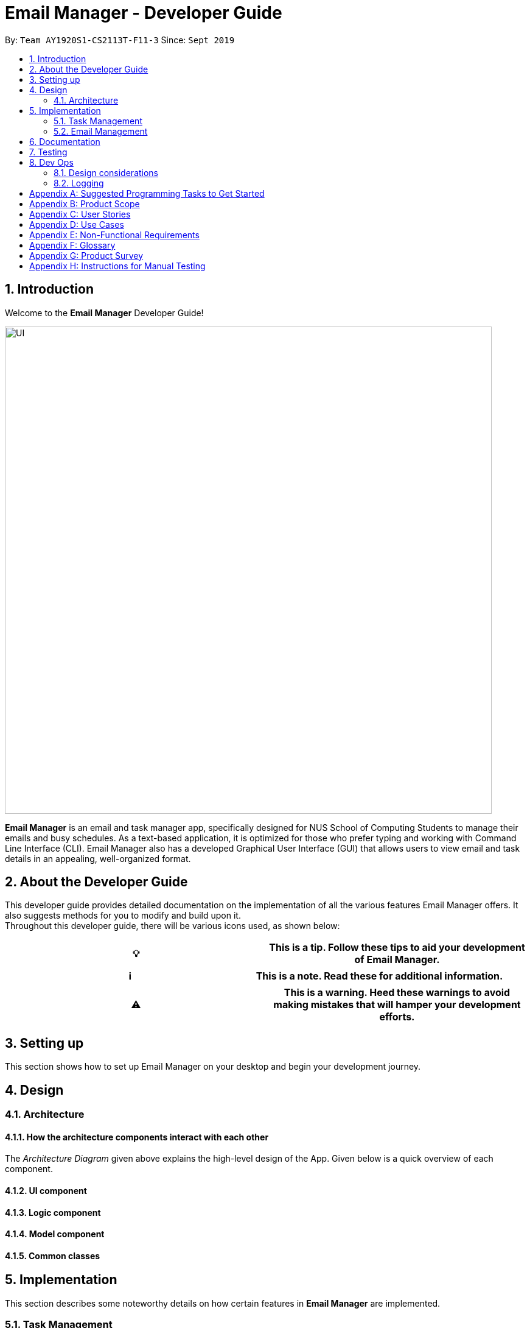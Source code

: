 = Email Manager - Developer Guide
:site-section: DeveloperGuide
:toc:
:toc-title:
:toc-placement: preamble
:sectnums:
:imagesDir: ..\images
:stylesDir: stylesheets
:xrefstyle: full
:repoURL: https://github.com/AY1920S1-CS2113T-F11-3/main/tree/doc

By: `Team AY1920S1-CS2113T-F11-3`      Since: `Sept 2019`
//Licence: `MIT`

== Introduction

Welcome to the *Email Manager* Developer Guide!

[#img-UI]
[caption="Figure N: UI"]
image::UI.png[UI, 800]

*Email Manager* is an email and task manager app, specifically designed for NUS School of Computing Students
to manage their emails and busy schedules. As a text-based application, it is optimized for those who prefer
typing and working with Command Line Interface (CLI). Email Manager also has a developed Graphical User
Interface (GUI) that allows users to view email and task details in an appealing, well-organized format.

== About the Developer Guide

This developer guide provides detailed documentation on the implementation of all the various
features Email Manager offers. It also suggests methods for you to modify and build upon it. +
Throughout this developer guide, there will be various icons used, as shown below:
|===
|💡|This is a tip. Follow these tips to aid your development of Email Manager.

|===

|===
|ℹ️|This is a note. Read these for additional information.

|===

|===
|⚠️|This is a warning. Heed these warnings to avoid making mistakes that will hamper your development efforts.

|===

== Setting up

This section shows how to set up Email Manager on your desktop and begin your development journey.

== Design
=== Architecture

==== How the architecture components interact with each other

The _Architecture Diagram_ given above explains the high-level design of the App.
Given below is a quick overview of each component.

==== UI component
==== Logic component
==== Model component
==== Common classes

== Implementation

This section describes some noteworthy details on how certain features in *Email Manager* are implemented.
// Maybe in the future we split the sub-sections into overall command structure, email management, task management and GUI?

=== Task Management
There are three main types of tasks that Email Manager works with: `todo`, `deadline` and `event`.

==== Natural Dates Support

The email manager aims to help computing students handle their tasks efficiently. Therefore, one of its main
goals is to speed up the process at which students enter their task details so that their task can be added
into the task list quickly. The benefits of having this Natural Dates support are:

* Reduce the time and effort needed to key in the date and time for deadline and event tasks.

The Natural Dates support is facilitated by two main classes, namely `TaskCommandParseHelper` and `TaskParseNaturalDateHelper`.

`TaskParseNaturalDateHelper` is an element of the will retrieve the parsed time string from
`TaskCommandParseHelper` and convert
the extracted string to LocalDateTime format. It implements the following operations:

* `TaskParseNaturalDateHelper#isCorrectNaturalDate(input)` - Checks if input contains natural date format.
* `TaskParseNaturalDateHelper#convertNaturalDate(day, time)` - Converts string day and time to local date in
LocalTimeDate format.
* `TaskParseNaturalDateHelper#getDate(input)` - Returns a date and time(if applicable) after checking if
natural date input contains a time element.

`TaskCommandParseHelper` is an element of the Command component. It handles all parsing of inputs when the
input type is set to `task`.

Given below is an example usage scenario and how Natural Dates Support behaves at each step.

Step 1: The user launches the application. The input type is currently in `email` mode. The user wishes
to add a task and key in `flip` to switch input type to `task` mode.

Step 2: The user executes `deadline homework -time Mon 1200` to add a new deadline task.

* `TaskCommandParseHelper` takes in the command, parses and extracts the date and time information of the task
 and saves it inside a list of type `ArrayList<Command.Option>`.
* The extracted date and time will go through `TaskParseNaturalDateHelper#getDate()`, which calls the relevant
 methods in the class to process the date and time.

Step 3: The user wishes to update the date and time for the task above, let the task above be task 1 in the
task list. The user executes `update 1 -time Tue` to change the task date from Mon to Tue.

* `TaskParseNaturalDateHelper` will be called to process the time information and update the task accordingly.
 When no time is entered, the time is set to 0000 (HHmm).

==== Updating of Tags

Tasks have a variety of attributes that a user may want to add or change. The current attributes that
can be modified are: `time`, `doafter`, `priority` and `tags`.
The updating of task details is facilitated by `TaskUpdateCommand`. It extends `Command`, overriding the `execute` method.

The details of the update mechanism are as follows:

Step 1: `TaskCommandParseHelper` takes in the command from the user input text field, and parses it.
If the command starts with `update` than it will separate all the parameters into an ArrayList,
passing it into the `TaskUpdateCommand`.

Step 2: `TaskUpdateCommand.execute()` will then go through the ArrayList, calling the appropriate
method in `TaskList`.

Step 3: The method in `TaskList` will retrieve the specified task and call the related setter to change the value.

=== Email Management

==== Email Auto Parsing

The emails fetched or stored locally will be automatically parsed to extract important information for
tagging, task creation and reminder purposes. The parsing consists of two stages, the *format parsing* and
*content parsing*. Email format parsing is to parse the email components like subject, sender and body from
the raw string fetched from the server or stored in local file. The content parsing is to parse the keyword
included all components of email.

===== Email Format Parsing
.Email Format Parsing
[#img-email-format-parsing]
[caption="Figure N: "]
image::EmailFormatParseHelper.png[Format Parsing, 800]
The email format parsing starts at the call of `ParseFetchResponse(response)`. The variable `response` here
is a string of the http response from the Outlook server to the fetch API call.

It first creates an `EmailList` to store all the emails parsed from the response. This function only
returns the list instead of directly adding the
email parsed to the model because the storage or network component will decide whether and how the emails
are to added to the model.

Then each email contained in the response of is parsed to a `JSONObject` called `emailJson` for easier
manipulation.

With this `emailJson`, `parseComponentsToEmail(emailJson)` is called to extract different components of the
json and instantiate an `Email` object to be added to the `emailList` created earlier.

This process repeats until all the email information in the response is processed.

===== Email Content Parsing
.Email Content Parsing
[#img-email-content-parsing]
[caption="Figure N+1: "]
image::EmailContentParseHelper.png[Content Parsing, 800]

==== Email Tags (Tagging and Searching Emails)

This section describes how Email Manager managing emails by tags, including tagging of email and searching
of emails with the relevant tags.

===== Tagging Email: `update`
* Format: `update ITEM_NUMBER [-tag TAG1] [-tag TAG2]...` +
* Tags the specified item with the tag(s) minimum number of tags is 1.

===== Filtering email: 'list`
Format: `list [-tag TAG1] [-tag TAG2]...` +
Gives a list of emails with the tags. Minimum number of tags is 1, and the maximum is 2.

The tags associated with emails is stored in HashMap<String, HashMap<String, EmailList>>,
where the String here refers to the tag name, and EmailList is an ArrayList<Email>.

== Documentation

== Testing

== Dev Ops

Email content parsing is to parse the keyword from different components of an email.

Email content parsing starts with the calling of `allKeywordInEmail(email)` and parse in the email in
`Email` type.

It then gets all the `KeywordPair` from the `KeywordList`. A `KeywordPair` contains a human readable
`keyword` signifying the "meaning" of the keyword. It also contains multiple `expressions` which will be
looked through the email for matches.

For each email component (subject, sender, body etc), the `keywordInString(emailComponent, keywordPair)` is
called to search for matches across these components. It will then return a relevance score. Higher
relevance score means a more occurrence. Keyword with all its expressions absent in the email will get a 0
relevance score. Also, subject and sender will have a higher weights compared to the email body.

Each keyword searched in the email with a relevance score higher than 0 (at least 1 occurrence), will be
added to the email as a tag by calling `addTag(keywordPair, relevanceScore)`.

=== Design considerations

Aspect: Handling updating of tags
* Alternative 1 (current choice): if at least one tag is entered as part of the command, it will overwrite all current tags of the task being modified.
** Pros: makes it consistent with other parameters of the update command and gives users an option to replace/remove tags
** Cons: if there are many tags, and the user only wants to add on an extra tag, the user will need to retype all existing tags into the command.
* Alternative 2: if a tag is entered as part of the command, it will amend on top of existing tags.
** Pros: this will save users time if they only want to add on tags
** Cons: no option to remove tags
* Alternative 3 (proposed): there will be an option to add tags and an option to remove tags.
** Pros: gives users highest amount of flexibility and control over the tags they want to keep.
** Cons: added complexity in commands

=== Logging

[appendix]
== Suggested Programming Tasks to Get Started

[appendix]
== Product Scope

*Target user profile*:

. National University of Singapore (NUS) School of Computing Students.
. Busy computing student who is tired of receiving too many emails.
. Busy computing student who has a lot of todos, deadlines and events.
. Students who prefer desktop apps over other types.
. Students who prefer typing over other means of input.

*Value proposition*:

. Helps busy computing student to manage their emails.
. Helps busy computing student to manage their tasks and schedules.
. Reminds busy computing students of their important emails and tasks.

[appendix]
== User Stories

Priorities: High (must have) - `* * \*`, Medium (nice to have) - `* \*`, Low (unlikely to have) - `*`

|=======================================================================
| As a/an | I can | So that... | Priority

|active student|get emails filtered out on student-life activities|I can get the interesting event info
immediately|`* * *`
|advanced user|tag the emails|I can search for them efficiently|`* * *`
|busy student|prioritize my tasks by setting priority levels|I can work on more pressing task first|`* * *`
|busy student|assign emails with color codes according to priority|I can have a clear view of priorities|`* * *`
|computing student|filter out different types of emails by specifying the type we want to filter|I can access the type of emails we want easily|`* * *`
|computing student|sort email according to module code|I can easily access the information related to my project|`* * *`
|computing student|set auto delete function to delete emails from a specific address|I can keep my mailbox clean|`* * *`
|computing student|filter out emails by specifying a keyword|I can access the email I am interested easily|`* * *`
|computing student|auto-categorize the emails|my mailbox is not messy|`* * *`
|email sender|send emails with tags|recipients can filter emails easily|`* * *`
|email user|get the list of unread emails|I can attend the unread easily|`* * *`
|job hunting student|add alarm to job/internship application deadlines|I will not miss any important application deadlines|`* * *`
|advanced user|advance search based on Regular expression|I can search with complex filters|`* *`
|advanced user|use shorter versions of command and auto-completion of command|I can type faster command|`* *`
|busy student|check my calendar to see if there are new added|I can keep track of my task efficiently|`* *`
|busy student|highlight tasks that are due soon (<24 hours)|I can work on things that are more pressing|`* *`
|busy student|set alarm to review some important emails|I can remember to attend to some important emails that I don't have time to handle now|`* *`
|busy student|sync with NUSMODS to automatically set deadlines for homework|I can my deadlines or homework assigned to a specific time|`* *`
|busy student|undo my previous command|recover to the previous state|`* *`
|computing student|set important emails to reply by a specific date|I won't miss any important deadlines|`* *`
|computing student|update my calendar if the email contains a date|I won't miss out important deadline|`* *`
|computing student|download all uploaded files sent through emails|I can get the latest version of the file|`* *`
|computing student|get connected with list on contacts on email|I can easily send to or find the email user|`* *`
|computing student|filter out competition/hackathon emails|I won't miss any interesting competition|`* *`
|computing student|find teams for competition/hackathon|I can quickly find teams after the competition email is sent out|`* *`
|email user|send, forward or reply to email|I do not need to switch to email app after reading from this app|`* *`
|email user|highlights links, action items|I can take action and quickly get to a website|`* *`
|email user|automatically restore emails that were thrown to the junk mail by the system|I won't miss any important emails just because they are in the junk mail without me knowing it|`* *`
|job hunting student|put away all outdated emails on internships/jobs|I can focus on the newest and valid ones|`* *`
|job hunting student|get the jobs and internship emails sorted|I can find a job|`* *`
|team member|tag emails with project stages|I can access emails from different stages of our project|`* *`
|team member|sort all emails from my team members together|I can easily access the information related to my project|`* *`
|team member|send progress tracking emails to other team members periodically|The team can be always updating each other's progress|`* *`
|=======================================================================

[appendix]
== Use Cases

*System*: `Email Manager` +
*Actor*: `User` (SoC student)

[discrete]
=== Use Case: Fetch email from account
*MSS*

. User starts system or enters the fetch command.
. System retrieves account key from file, connects to Microsoft and logs in. New emails are retrieved,
combined with those from local storage and displayed.
+
Use case ends.

*Extensions*

* 2a. System is unable to retrieve a valid account key, receives error from Microsoft.
+
** 2a1. Opens Microsoft portal in browser. +
** 2a2. The user types in the username and password into Microsoft portal. +
** 2a3. System saves the account key from Microsoft for future logins, downloads new emails, and displays
email.
+
Use case ends.

* 2b. System does not receive a response from Microsoft server.
+
** 2b1. System notifies user of failure to log in and loads email from local file.
+
Use case ends.

[discrete]
=== Use Case: Set priority to different keyword
*MSS*

. The user selects the “Keyword Priority” from the menu
. System presents the user with all current priority settings
. The user selects “New” from the menu
. System displays a text box for input of keyword/regular expression.
. The user types in the keyword/regular expression, selects the priority level of this keyword and selects “Save” and confirm
+
Use case ends.

[discrete]
=== Use Case: View Email List with Priority
*MSS*

. The user selects “All Email” from the menu
. The user selects “by Priority” from the menu
. System displays all the priorities and keywords under each priority
. The user selects the priority range that he/she wants to view
. System leads the user back to the email list page
+
Use case ends.

*Extensions*
* 3a. The user can include or exclude a particular keyword from that priority
+
Use case ends.

[discrete]
=== Use Case: Auto categorisation of emails
*MSS*

. User creates a new categorize name.
. User specifies the keyword for this category.
. The app will look through the emails and put the related-emails under the category.
+
Use case ends.

[appendix]
== Non-Functional Requirements

Email Manager meets the following non-functional requirements:

* Security of user login credentials (user enters details directly into Microsoft portal)
* Data Accessibility (efficient storage)
// ^ should we take this out?
* Time-out
// ^ take this out as well?
* Clean layout
* Works with common operating systems

[appendix]
== Glossary

[[mainstream-os]] Mainstream OS::
* Windows
* macOS
* Linux

[appendix]
== Product Survey

[appendix]
== Instructions for Manual Testing


